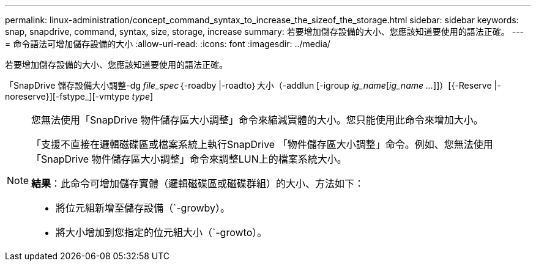 ---
permalink: linux-administration/concept_command_syntax_to_increase_the_sizeof_the_storage.html 
sidebar: sidebar 
keywords: snap, snapdrive, command, syntax, size, storage, increase 
summary: 若要增加儲存設備的大小、您應該知道要使用的語法正確。 
---
= 命令語法可增加儲存設備的大小
:allow-uri-read: 
:icons: font
:imagesdir: ../media/


[role="lead"]
若要增加儲存設備的大小、您應該知道要使用的語法正確。

「SnapDrive 儲存設備大小調整-dg _file_spec_｛-roadby |-roadto｝大小（-addlun [-igroup _ig_name_[_ig_name ..._]]）[{-Reserve |- noreserve}][-fstype_][-vmtype _type_]

[NOTE]
====
您無法使用「SnapDrive 物件儲存區大小調整」命令來縮減實體的大小。您只能使用此命令來增加大小。

「支援不直接在邏輯磁碟區或檔案系統上執行SnapDrive 「物件儲存區大小調整」命令。例如、您無法使用「SnapDrive 物件儲存區大小調整」命令來調整LUN上的檔案系統大小。

*結果*：此命令可增加儲存實體（邏輯磁碟區或磁碟群組）的大小、方法如下：

* 將位元組新增至儲存設備（`-growby）。
* 將大小增加到您指定的位元組大小（`-growto）。


====